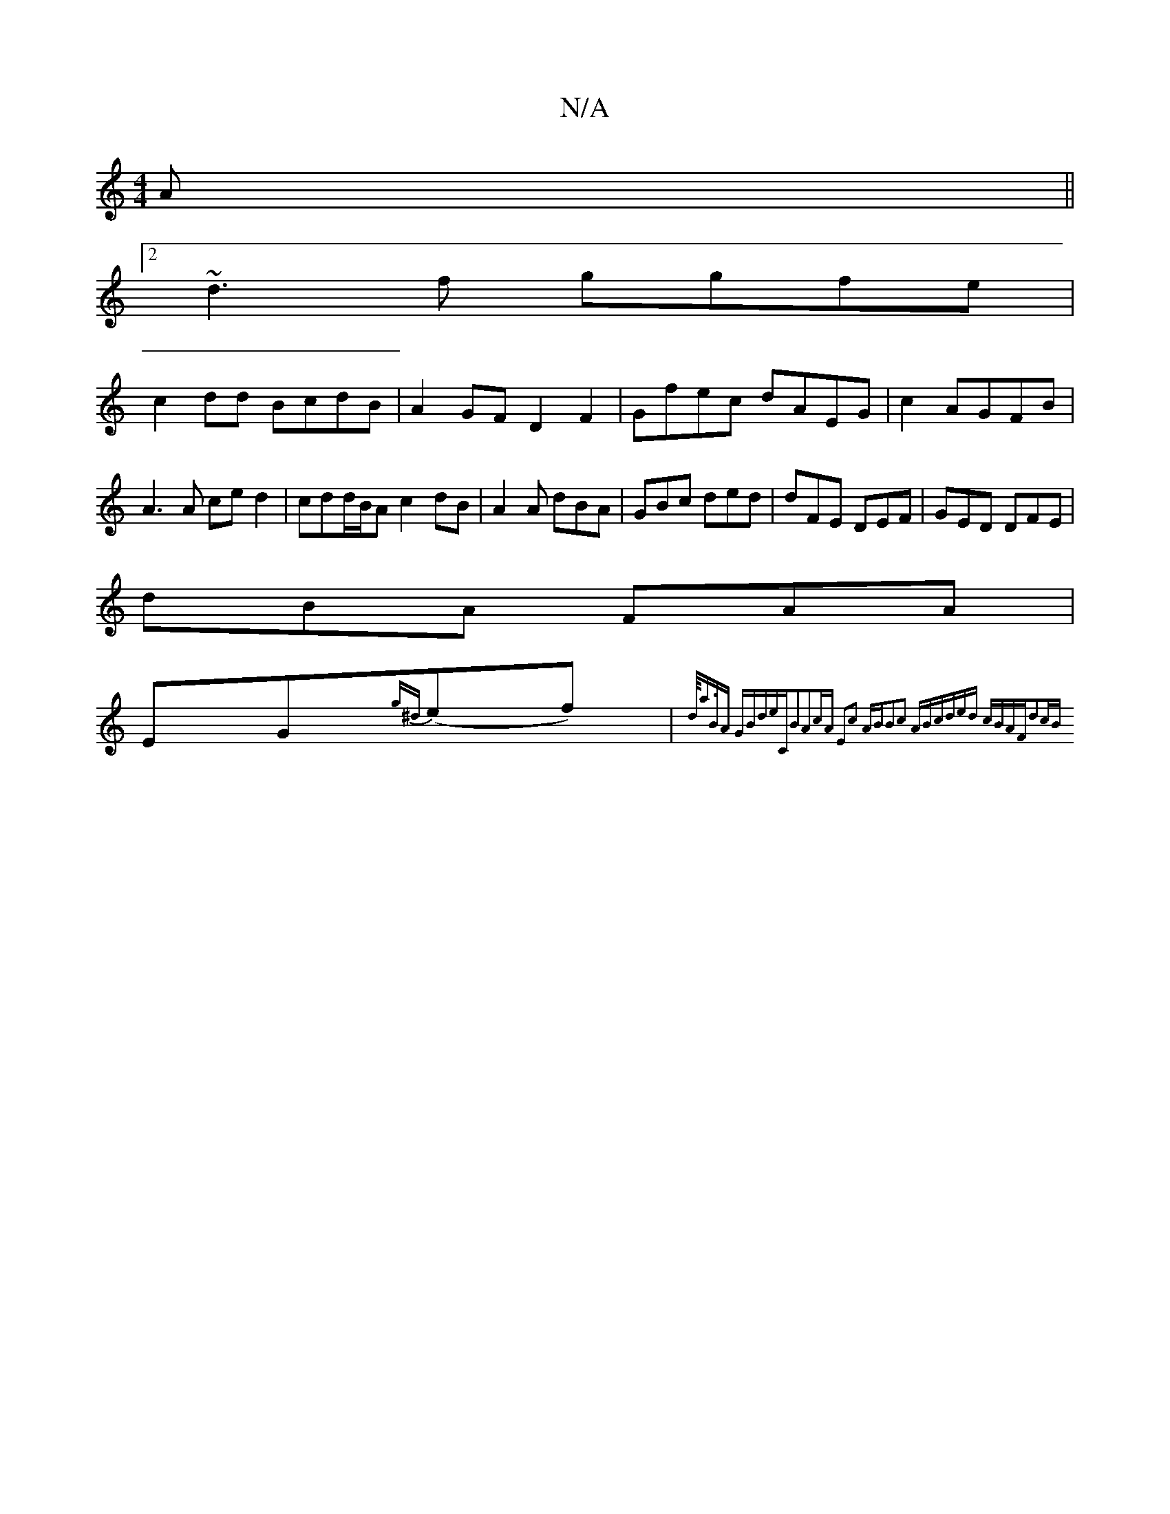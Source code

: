 X:1
T:N/A
M:4/4
R:N/A
K:Cmajor
2A||
[2 ~d3f ggfe|
c2dd BcdB | A2 GF D2 F2|Gfec dAEG|c2 AGFB|A3A ced2|cdd/B/A c2dB|A2 A dBA|GBc ded|dFE DEF|GED DFE|
dBA FAA|
EG{g^d}(ef)| {d/]<a"BA "G"Bde|"C"B2A2cA:|2 E2c2 AB|B2c2 AB|cded cBAF|d2cB 